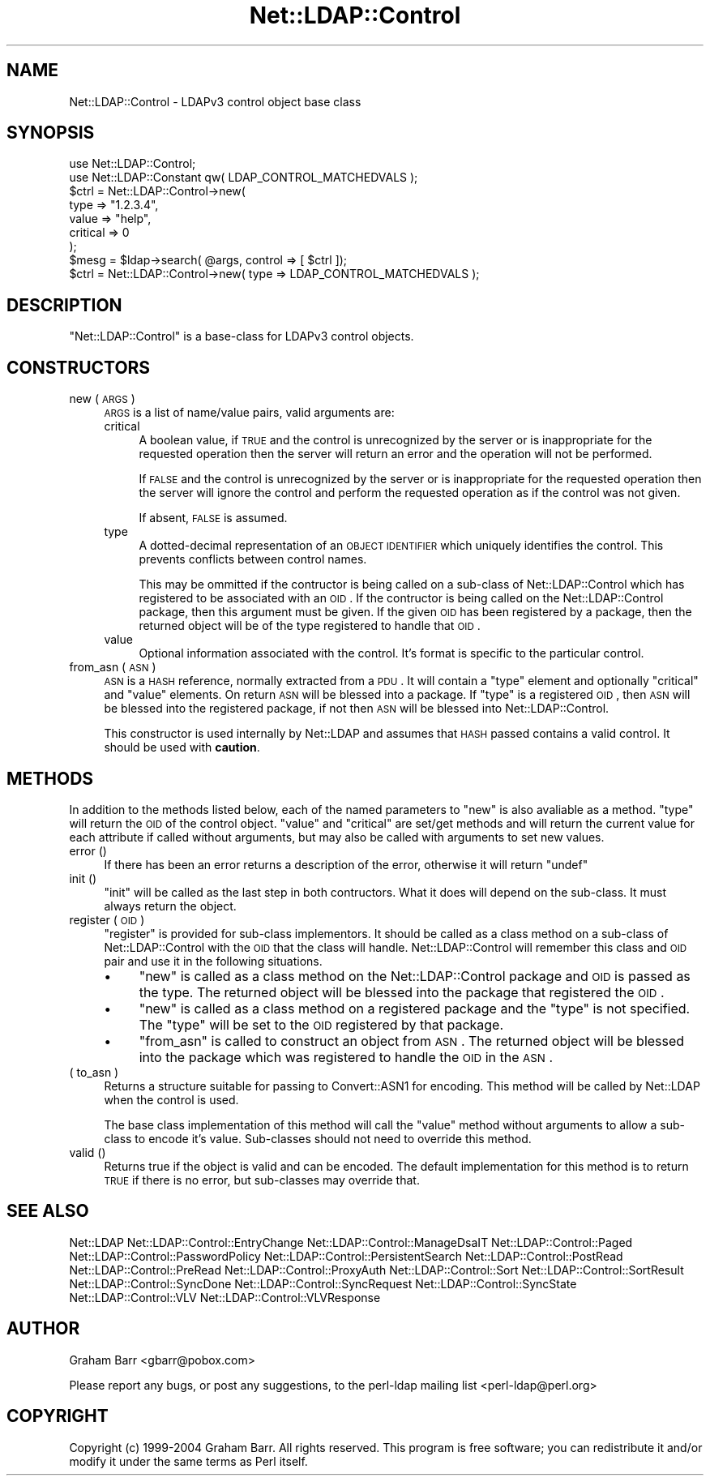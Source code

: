 .\" Automatically generated by Pod::Man 2.23 (Pod::Simple 3.14)
.\"
.\" Standard preamble:
.\" ========================================================================
.de Sp \" Vertical space (when we can't use .PP)
.if t .sp .5v
.if n .sp
..
.de Vb \" Begin verbatim text
.ft CW
.nf
.ne \\$1
..
.de Ve \" End verbatim text
.ft R
.fi
..
.\" Set up some character translations and predefined strings.  \*(-- will
.\" give an unbreakable dash, \*(PI will give pi, \*(L" will give a left
.\" double quote, and \*(R" will give a right double quote.  \*(C+ will
.\" give a nicer C++.  Capital omega is used to do unbreakable dashes and
.\" therefore won't be available.  \*(C` and \*(C' expand to `' in nroff,
.\" nothing in troff, for use with C<>.
.tr \(*W-
.ds C+ C\v'-.1v'\h'-1p'\s-2+\h'-1p'+\s0\v'.1v'\h'-1p'
.ie n \{\
.    ds -- \(*W-
.    ds PI pi
.    if (\n(.H=4u)&(1m=24u) .ds -- \(*W\h'-12u'\(*W\h'-12u'-\" diablo 10 pitch
.    if (\n(.H=4u)&(1m=20u) .ds -- \(*W\h'-12u'\(*W\h'-8u'-\"  diablo 12 pitch
.    ds L" ""
.    ds R" ""
.    ds C` ""
.    ds C' ""
'br\}
.el\{\
.    ds -- \|\(em\|
.    ds PI \(*p
.    ds L" ``
.    ds R" ''
'br\}
.\"
.\" Escape single quotes in literal strings from groff's Unicode transform.
.ie \n(.g .ds Aq \(aq
.el       .ds Aq '
.\"
.\" If the F register is turned on, we'll generate index entries on stderr for
.\" titles (.TH), headers (.SH), subsections (.SS), items (.Ip), and index
.\" entries marked with X<> in POD.  Of course, you'll have to process the
.\" output yourself in some meaningful fashion.
.ie \nF \{\
.    de IX
.    tm Index:\\$1\t\\n%\t"\\$2"
..
.    nr % 0
.    rr F
.\}
.el \{\
.    de IX
..
.\}
.\"
.\" Accent mark definitions (@(#)ms.acc 1.5 88/02/08 SMI; from UCB 4.2).
.\" Fear.  Run.  Save yourself.  No user-serviceable parts.
.    \" fudge factors for nroff and troff
.if n \{\
.    ds #H 0
.    ds #V .8m
.    ds #F .3m
.    ds #[ \f1
.    ds #] \fP
.\}
.if t \{\
.    ds #H ((1u-(\\\\n(.fu%2u))*.13m)
.    ds #V .6m
.    ds #F 0
.    ds #[ \&
.    ds #] \&
.\}
.    \" simple accents for nroff and troff
.if n \{\
.    ds ' \&
.    ds ` \&
.    ds ^ \&
.    ds , \&
.    ds ~ ~
.    ds /
.\}
.if t \{\
.    ds ' \\k:\h'-(\\n(.wu*8/10-\*(#H)'\'\h"|\\n:u"
.    ds ` \\k:\h'-(\\n(.wu*8/10-\*(#H)'\`\h'|\\n:u'
.    ds ^ \\k:\h'-(\\n(.wu*10/11-\*(#H)'^\h'|\\n:u'
.    ds , \\k:\h'-(\\n(.wu*8/10)',\h'|\\n:u'
.    ds ~ \\k:\h'-(\\n(.wu-\*(#H-.1m)'~\h'|\\n:u'
.    ds / \\k:\h'-(\\n(.wu*8/10-\*(#H)'\z\(sl\h'|\\n:u'
.\}
.    \" troff and (daisy-wheel) nroff accents
.ds : \\k:\h'-(\\n(.wu*8/10-\*(#H+.1m+\*(#F)'\v'-\*(#V'\z.\h'.2m+\*(#F'.\h'|\\n:u'\v'\*(#V'
.ds 8 \h'\*(#H'\(*b\h'-\*(#H'
.ds o \\k:\h'-(\\n(.wu+\w'\(de'u-\*(#H)/2u'\v'-.3n'\*(#[\z\(de\v'.3n'\h'|\\n:u'\*(#]
.ds d- \h'\*(#H'\(pd\h'-\w'~'u'\v'-.25m'\f2\(hy\fP\v'.25m'\h'-\*(#H'
.ds D- D\\k:\h'-\w'D'u'\v'-.11m'\z\(hy\v'.11m'\h'|\\n:u'
.ds th \*(#[\v'.3m'\s+1I\s-1\v'-.3m'\h'-(\w'I'u*2/3)'\s-1o\s+1\*(#]
.ds Th \*(#[\s+2I\s-2\h'-\w'I'u*3/5'\v'-.3m'o\v'.3m'\*(#]
.ds ae a\h'-(\w'a'u*4/10)'e
.ds Ae A\h'-(\w'A'u*4/10)'E
.    \" corrections for vroff
.if v .ds ~ \\k:\h'-(\\n(.wu*9/10-\*(#H)'\s-2\u~\d\s+2\h'|\\n:u'
.if v .ds ^ \\k:\h'-(\\n(.wu*10/11-\*(#H)'\v'-.4m'^\v'.4m'\h'|\\n:u'
.    \" for low resolution devices (crt and lpr)
.if \n(.H>23 .if \n(.V>19 \
\{\
.    ds : e
.    ds 8 ss
.    ds o a
.    ds d- d\h'-1'\(ga
.    ds D- D\h'-1'\(hy
.    ds th \o'bp'
.    ds Th \o'LP'
.    ds ae ae
.    ds Ae AE
.\}
.rm #[ #] #H #V #F C
.\" ========================================================================
.\"
.IX Title "Net::LDAP::Control 3"
.TH Net::LDAP::Control 3 "2010-03-11" "perl v5.12.5" "User Contributed Perl Documentation"
.\" For nroff, turn off justification.  Always turn off hyphenation; it makes
.\" way too many mistakes in technical documents.
.if n .ad l
.nh
.SH "NAME"
Net::LDAP::Control \- LDAPv3 control object base class
.SH "SYNOPSIS"
.IX Header "SYNOPSIS"
.Vb 2
\& use Net::LDAP::Control;
\& use Net::LDAP::Constant qw( LDAP_CONTROL_MATCHEDVALS );
\&
\& $ctrl = Net::LDAP::Control\->new(
\&   type     => "1.2.3.4",
\&   value    => "help",
\&   critical => 0
\& );
\&
\& $mesg = $ldap\->search( @args, control => [ $ctrl ]);
\&
\& $ctrl = Net::LDAP::Control\->new( type => LDAP_CONTROL_MATCHEDVALS );
.Ve
.SH "DESCRIPTION"
.IX Header "DESCRIPTION"
\&\f(CW\*(C`Net::LDAP::Control\*(C'\fR is a base-class for LDAPv3 control objects.
.SH "CONSTRUCTORS"
.IX Header "CONSTRUCTORS"
.IP "new ( \s-1ARGS\s0 )" 4
.IX Item "new ( ARGS )"
\&\s-1ARGS\s0 is a list of name/value pairs, valid arguments are:
.RS 4
.IP "critical" 4
.IX Item "critical"
A boolean value, if \s-1TRUE\s0 and the control is unrecognized by the server or
is inappropriate for the requested operation then the server will return
an error and the operation will not be performed.
.Sp
If \s-1FALSE\s0 and the control is unrecognized by the server or
is inappropriate for the requested operation then the server will ignore
the control and perform the requested operation as if the control was
not given.
.Sp
If absent, \s-1FALSE\s0 is assumed.
.IP "type" 4
.IX Item "type"
A dotted-decimal representation of an \s-1OBJECT\s0 \s-1IDENTIFIER\s0 which
uniquely identifies the control. This prevents conflicts between
control names.
.Sp
This may be ommitted if the contructor is being called on a sub-class of
Net::LDAP::Control which has registered to be associated with an \s-1OID\s0.
If the contructor is being called on the Net::LDAP::Control
package, then this argument must be given.  If the given \s-1OID\s0 has been
registered by a package, then the returned object will be of the type
registered to handle that \s-1OID\s0.
.IP "value" 4
.IX Item "value"
Optional information associated with the control. It's format is specific
to the particular control.
.RE
.RS 4
.RE
.IP "from_asn ( \s-1ASN\s0 )" 4
.IX Item "from_asn ( ASN )"
\&\s-1ASN\s0 is a \s-1HASH\s0 reference, normally extracted from a \s-1PDU\s0. It will contain
a \f(CW\*(C`type\*(C'\fR element and optionally \f(CW\*(C`critical\*(C'\fR and \f(CW\*(C`value\*(C'\fR elements. On
return \s-1ASN\s0 will be blessed into a package. If \f(CW\*(C`type\*(C'\fR is a registered
\&\s-1OID\s0, then \s-1ASN\s0 will be blessed into the registered package, if not then \s-1ASN\s0
will be blessed into Net::LDAP::Control.
.Sp
This constructor is used internally by Net::LDAP and assumes that \s-1HASH\s0
passed contains a valid control. It should be used with \fBcaution\fR.
.SH "METHODS"
.IX Header "METHODS"
In addition to the methods listed below, each of the named parameters
to \f(CW\*(C`new\*(C'\fR is also avaliable as a method. \f(CW\*(C`type\*(C'\fR will return the \s-1OID\s0 of
the control object. \f(CW\*(C`value\*(C'\fR and \f(CW\*(C`critical\*(C'\fR are set/get methods and will
return the current value for each attribute if called without arguments,
but may also be called with arguments to set new values.
.IP "error ()" 4
.IX Item "error ()"
If there has been an error returns a description of the error, otherwise it will
return \f(CW\*(C`undef\*(C'\fR
.IP "init ()" 4
.IX Item "init ()"
\&\f(CW\*(C`init\*(C'\fR will be called as the last step in both contructors. What it does will depend
on the sub-class. It must always return the object.
.IP "register ( \s-1OID\s0 )" 4
.IX Item "register ( OID )"
\&\f(CW\*(C`register\*(C'\fR is provided for sub-class implementors. It should be called as a class method
on a sub-class of Net::LDAP::Control with the \s-1OID\s0 that the class will handle. Net::LDAP::Control
will remember this class and \s-1OID\s0 pair and use it in the following
situations.
.RS 4
.IP "\(bu" 4
\&\f(CW\*(C`new\*(C'\fR is called as a class method on the Net::LDAP::Control package and \s-1OID\s0 is passed
as the type. The returned object will be blessed into the package that registered
the \s-1OID\s0.
.IP "\(bu" 4
\&\f(CW\*(C`new\*(C'\fR is called as a class method on a registered package and the \f(CW\*(C`type\*(C'\fR is not
specified. The \f(CW\*(C`type\*(C'\fR will be set to the \s-1OID\s0 registered by that package.
.IP "\(bu" 4
\&\f(CW\*(C`from_asn\*(C'\fR is called to construct an object from \s-1ASN\s0. The returned object will be
blessed into the package which was registered to handle the \s-1OID\s0 in the \s-1ASN\s0.
.RE
.RS 4
.RE
.IP "( to_asn )" 4
.IX Item "( to_asn )"
Returns a structure suitable for passing to Convert::ASN1 for
encoding. This method will be called by Net::LDAP when the
control is used.
.Sp
The base class implementation of this method will call the \f(CW\*(C`value\*(C'\fR method
without arguments to allow a sub-class to encode it's value. Sub-classes
should not need to override this method.
.IP "valid ()" 4
.IX Item "valid ()"
Returns true if the object is valid and can be encoded. The default implementation
for this method is to return \s-1TRUE\s0 if there is no error, but sub-classes may override that.
.SH "SEE ALSO"
.IX Header "SEE ALSO"
Net::LDAP
Net::LDAP::Control::EntryChange
Net::LDAP::Control::ManageDsaIT
Net::LDAP::Control::Paged
Net::LDAP::Control::PasswordPolicy
Net::LDAP::Control::PersistentSearch
Net::LDAP::Control::PostRead
Net::LDAP::Control::PreRead
Net::LDAP::Control::ProxyAuth
Net::LDAP::Control::Sort
Net::LDAP::Control::SortResult
Net::LDAP::Control::SyncDone
Net::LDAP::Control::SyncRequest
Net::LDAP::Control::SyncState
Net::LDAP::Control::VLV
Net::LDAP::Control::VLVResponse
.SH "AUTHOR"
.IX Header "AUTHOR"
Graham Barr <gbarr@pobox.com>
.PP
Please report any bugs, or post any suggestions, to the perl-ldap mailing list
<perl\-ldap@perl.org>
.SH "COPYRIGHT"
.IX Header "COPYRIGHT"
Copyright (c) 1999\-2004 Graham Barr. All rights reserved. This program is
free software; you can redistribute it and/or modify it under the same
terms as Perl itself.
